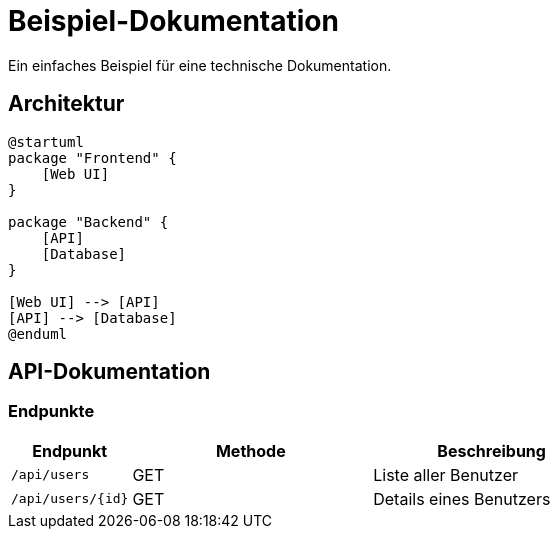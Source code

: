 = Beispiel-Dokumentation

Ein einfaches Beispiel für eine technische Dokumentation.

== Architektur

[plantuml]
----
@startuml
package "Frontend" {
    [Web UI]
}

package "Backend" {
    [API]
    [Database]
}

[Web UI] --> [API]
[API] --> [Database]
@enduml
----

== API-Dokumentation

=== Endpunkte

[cols="1,2,2"]
|===
|Endpunkt |Methode |Beschreibung

|`/api/users`
|GET
|Liste aller Benutzer

|`/api/users/{id}`
|GET
|Details eines Benutzers
|===
